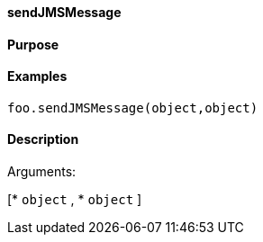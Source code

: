 ==== sendJMSMessage

==== Purpose

==== Examples

[source,java]
----
foo.sendJMSMessage(object,object)
----

==== Description

Arguments:

[* `object`
, * `object`
]
